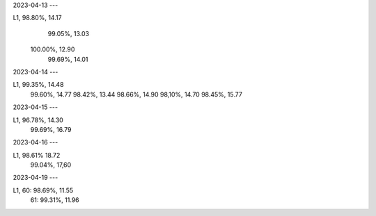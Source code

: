 2023-04-13
---

L1,  98.80%, 14.17
     99.05%, 13.03 
    100.00%, 12.90
     99.69%, 14.01

2023-04-14
---

L1,  99.35%, 14.48
     99.60%, 14.77
     98.42%, 13.44
     98.66%, 14.90
     98,10%, 14.70
     98.45%, 15.77

2023-04-15
---

L1,  96.78%, 14.30
     99.69%, 16.79

2023-04-16
---

L1,  98.61%  18.72
     99.04%, 17,60
     
2023-04-19
---

L1, 60:  98.69%, 11.55
    61:  99.31%, 11.96
